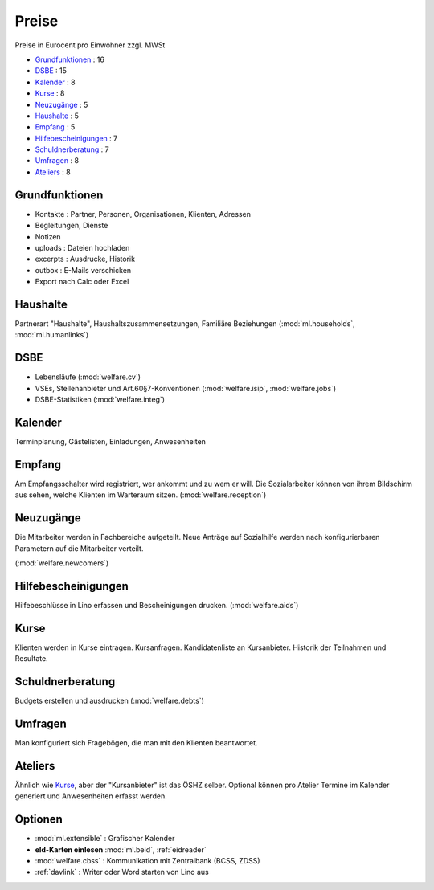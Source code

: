 ======
Preise
======

Preise in Eurocent pro Einwohner zzgl. MWSt

- Grundfunktionen_ : 16
- DSBE_ : 15
- Kalender_ : 8
- Kurse_ : 8
- Neuzugänge_ : 5
- Haushalte_ : 5
- Empfang_ : 5
- Hilfebescheinigungen_ : 7
- Schuldnerberatung_ : 7
- Umfragen_ : 8
- Ateliers_ : 8


Grundfunktionen
===============

- Kontakte : Partner, Personen, Organisationen, Klienten, Adressen
- Begleitungen, Dienste
- Notizen
- uploads : Dateien hochladen
- excerpts : Ausdrucke, Historik
- outbox : E-Mails verschicken
- Export nach Calc oder Excel


Haushalte
=========

Partnerart "Haushalte", Haushaltszusammensetzungen, Familiäre Beziehungen
(:mod:`ml.households`, :mod:`ml.humanlinks`)


DSBE
====

- Lebensläufe (:mod:`welfare.cv`)
- VSEs, Stellenanbieter und Art.60§7-Konventionen
  (:mod:`welfare.isip`, :mod:`welfare.jobs`)
- DSBE-Statistiken (:mod:`welfare.integ`)

Kalender
========

Terminplanung, Gästelisten, Einladungen, Anwesenheiten

Empfang
=======

Am Empfangsschalter wird registriert, wer ankommt und zu wem er will.
Die Sozialarbeiter können von ihrem Bildschirm aus sehen, welche Klienten
im Warteraum sitzen.
(:mod:`welfare.reception`)

Neuzugänge
==========

Die Mitarbeiter werden in Fachbereiche aufgeteilt.  Neue Anträge auf
Sozialhilfe werden nach konfigurierbaren Parametern auf die
Mitarbeiter verteilt.

(:mod:`welfare.newcomers`)


Hilfebescheinigungen
====================

Hilfebeschlüsse in Lino erfassen und
Bescheinigungen drucken.  (:mod:`welfare.aids`)

Kurse
=====

Klienten werden in Kurse eintragen. 
Kursanfragen. Kandidatenliste an Kursanbieter. 
Historik der Teilnahmen und Resultate.


Schuldnerberatung
=================

Budgets erstellen und ausdrucken  (:mod:`welfare.debts`)

Umfragen
========

Man konfiguriert sich Fragebögen, die man mit den Klienten beantwortet.

Ateliers
========

Ähnlich wie Kurse_, aber der "Kursanbieter" ist das ÖSHZ selber.
Optional können pro Atelier Termine im Kalender generiert und
Anwesenheiten erfasst werden.


Optionen
========


- :mod:`ml.extensible` : Grafischer Kalender 
- **eId-Karten einlesen** :mod:`ml.beid`, :ref:`eidreader`
- :mod:`welfare.cbss` : Kommunikation mit Zentralbank (BCSS, ZDSS)
- :ref:`davlink` : Writer oder Word starten von Lino aus
